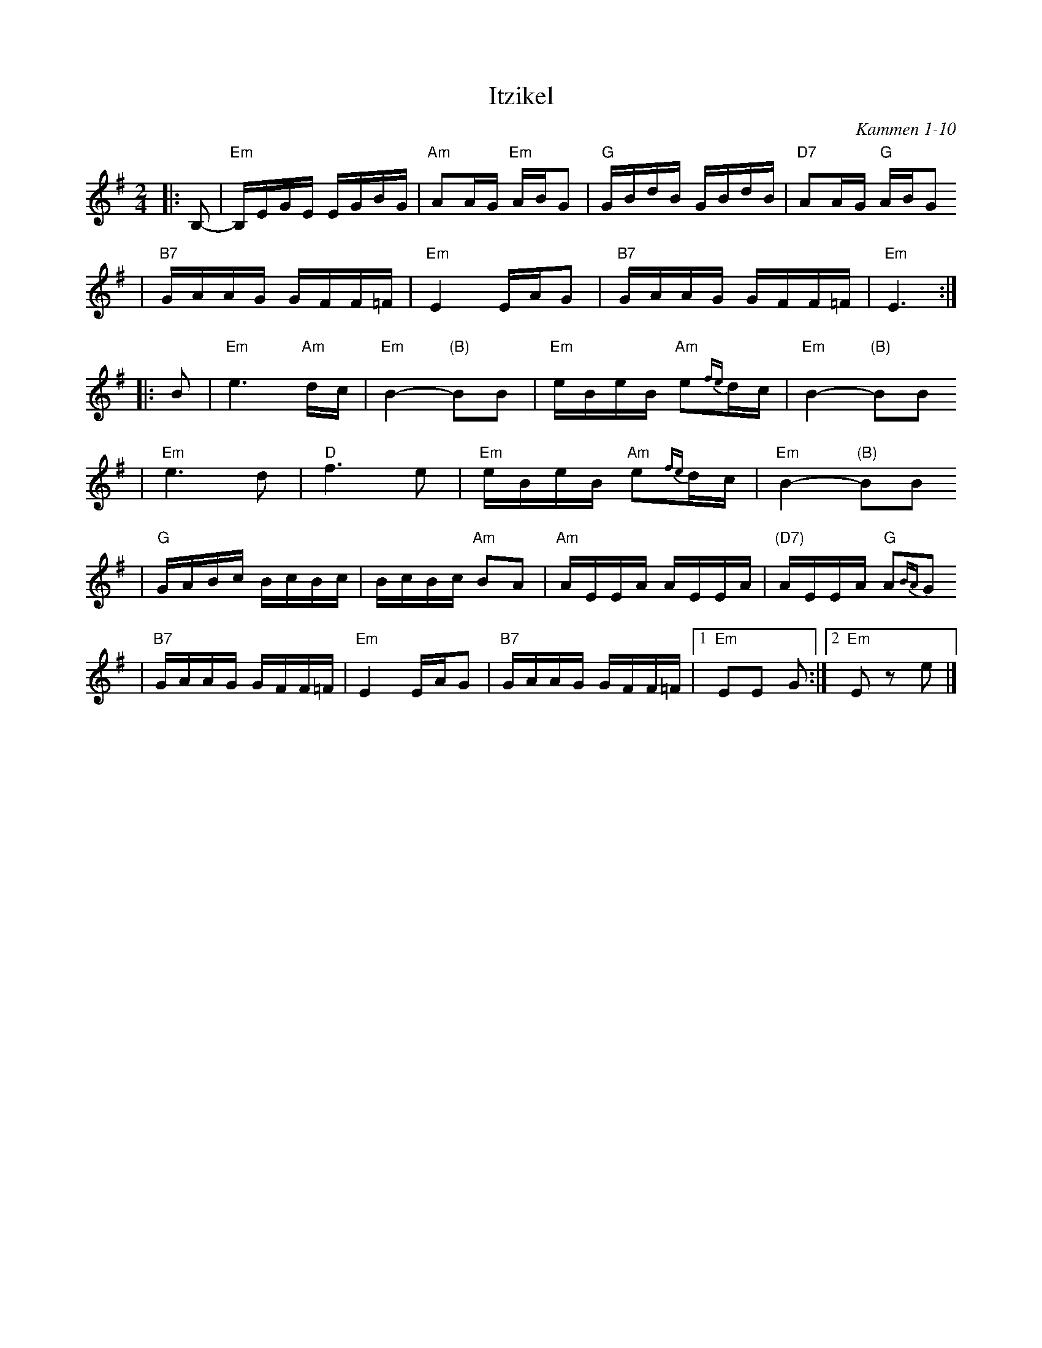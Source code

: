 X: 335
T: Itzikel
O: Kammen 1-10
R: freylach, bulgur
S: Marianne Cygnel
B: Kammen 1-10
D:
Z: John Chambers <jc:trillian.mit.edu> http://trillian.mit.edu/~jc/music/
N:
M: 2/4
L: 1/16
K: Em
|: B,2- \
| "Em"B,EGE EGBG | "Am"A2AG "Em"ABG2 | "G"GBdB GBdB | "D7"A2AG "G"ABG2
| "B7"GAAG GFF=F | "Em"E4 EAG2 |  "B7"GAAG GFF=F | "Em"E6 :|
|: B2 \
| "Em"e6 "Am"dc | "Em"B4- "(B)"B2B2 | "Em"eBeB "Am"e2{fe}dc | "Em"B4- "(B)"B2B2
| "Em"e6 d2 | "D"f6 e2 | "Em"eBeB "Am"e2{fe}dc | "Em"B4- "(B)"B2B2
| "G"GABc BcBc | BcBc "Am"B2A2 | "Am"AEEA AEEA | "(D7)"AEEA "G"A2{BA}G2
| "B7"GAAG GFF=F | "Em"E4 EAG2 | "B7"GAAG GFF=F |1 "Em"E2E2 G2 :|2 "Em"E2z2 e2 |]
